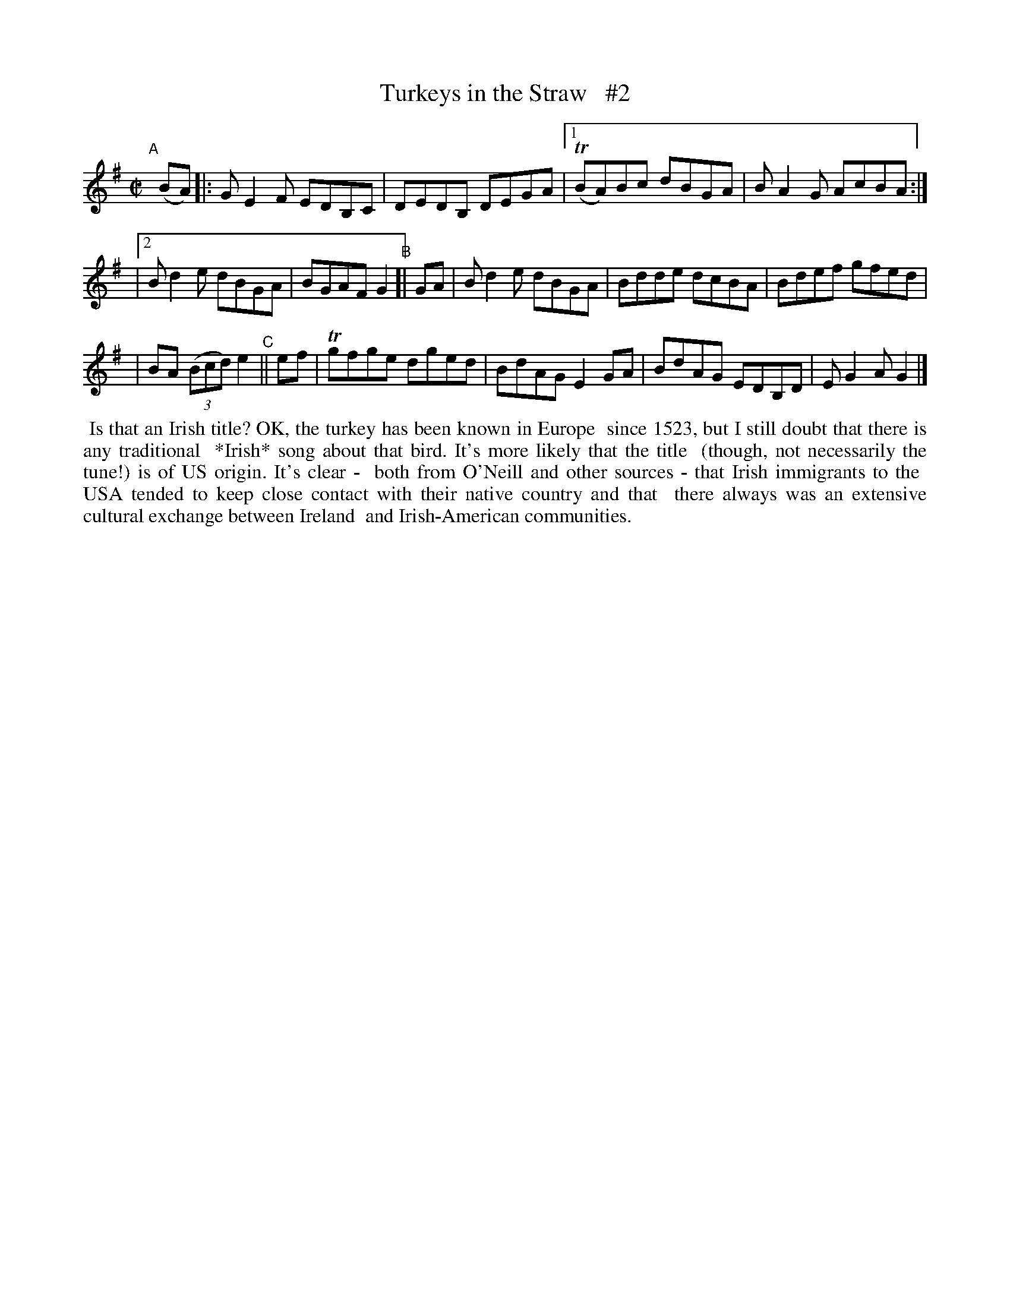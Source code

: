 X: 739
T: Turkeys in the Straw   #2
R: reel
%S: s:3 b:14(6+4+4)
B: Francis O'Neill: "The Dance Music of Ireland" (1907) #739
Z: Frank Nordberg - http://www.musicaviva.com
F: http://www.musicaviva.com/abc/tunes/ireland/oneill-1001/0739/oneill-1001-0739-1.abc
%m: Tn = (3n/o/n/
M: C|
L: 1/8
K: G
"^A"[|] (BA) |: GE2F EDB,C | DEDB, DEGA |[1 (TBA)Bc dBGA | BA2G AcBA :|
|[2 Bd2e dBGA | BGAF G2 "^B"[| GA |  Bd2e dBGA | Bdde dcBA | Bdef gfed |
| BA (3(Bcd) e2 "^C"|| ef | Tgfge dged | BdAG E2GA | BdAG EDB,D | EG2A G2 |]
%%begintext align
%% Is that an Irish title? OK, the turkey has been known in Europe
%% since 1523, but I still doubt that there is any traditional
%% *Irish* song about that bird. It's more likely that the title
%% (though, not necessarily the tune!) is of US origin. It's clear -
%% both from O'Neill and other sources - that Irish immigrants to the
%% USA tended to keep close contact with their native country and that
%% there always was an extensive cultural exchange between Ireland
%% and Irish-American communities.
%%endtext
